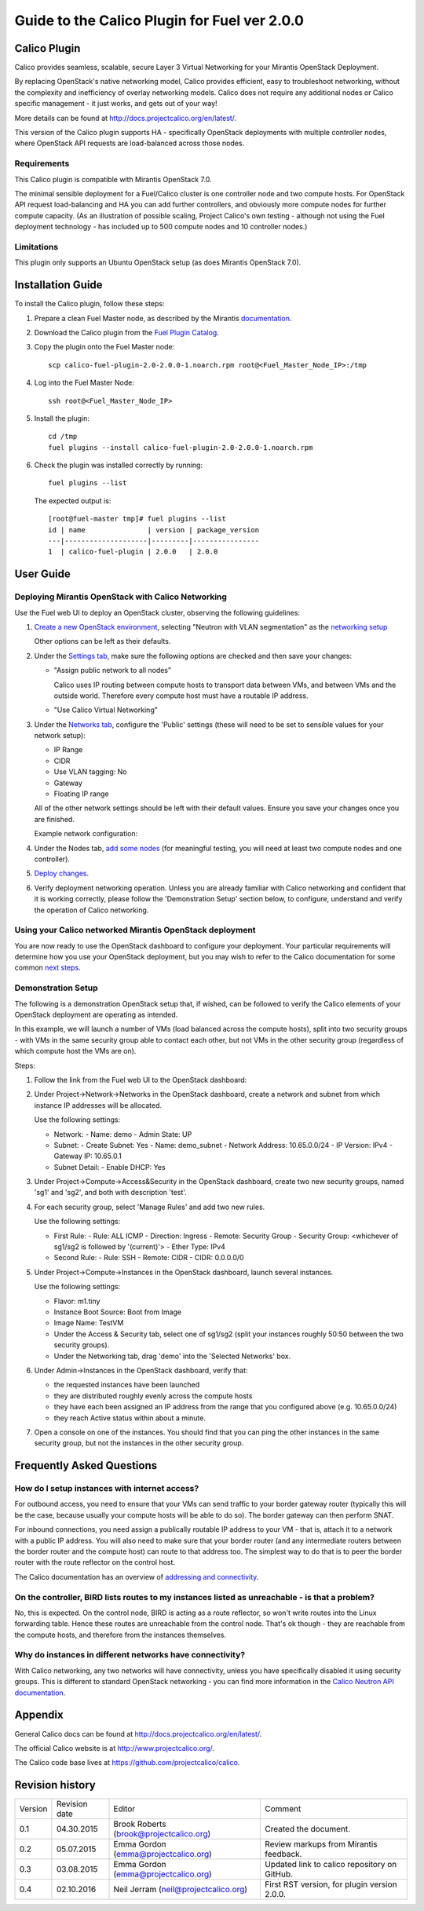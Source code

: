 Guide to the Calico Plugin for Fuel ver 2.0.0
=============================================

Calico Plugin
-------------

Calico provides seamless, scalable, secure Layer 3 Virtual Networking for your
Mirantis OpenStack Deployment.

By replacing OpenStack's native networking model, Calico provides efficient,
easy to troubleshoot networking, without the complexity and inefficiency of
overlay networking models.  Calico does not require any additional nodes or
Calico specific management - it just works, and gets out of your way!

More details can be found at http://docs.projectcalico.org/en/latest/.

This version of the Calico plugin supports HA - specifically OpenStack
deployments with multiple controller nodes, where OpenStack API requests are
load-balanced across those nodes.

Requirements
~~~~~~~~~~~~

This Calico plugin is compatible with Mirantis OpenStack 7.0.

The minimal sensible deployment for a Fuel/Calico cluster is one controller
node and two compute hosts.  For OpenStack API request load-balancing and HA
you can add further controllers, and obviously more compute nodes for further
compute capacity.  (As an illustration of possible scaling, Project Calico's
own testing - although not using the Fuel deployment technology - has included
up to 500 compute nodes and 10 controller nodes.)

Limitations
~~~~~~~~~~~

This plugin only supports an Ubuntu OpenStack setup (as does Mirantis OpenStack
7.0).

Installation Guide
------------------

To install the Calico plugin, follow these steps:

1. Prepare a clean Fuel Master node, as described by the Mirantis
   `documentation`_.

.. _documentation: https://docs.mirantis.com/openstack/fuel/fuel-7.0/user-guide.html#install-fuel-master-node

2. Download the Calico plugin from the `Fuel Plugin Catalog`_.

.. _Fuel Plugin Catalog: https://software.mirantis.com/download-mirantis-openstack-fuel-plug-ins/

3. Copy the plugin onto the Fuel Master node::

    scp calico-fuel-plugin-2.0-2.0.0-1.noarch.rpm root@<Fuel_Master_Node_IP>:/tmp

4. Log into the Fuel Master Node::

    ssh root@<Fuel_Master_Node_IP>

5. Install the plugin::

    cd /tmp
    fuel plugins --install calico-fuel-plugin-2.0-2.0.0-1.noarch.rpm

6. Check the plugin was installed correctly by running::

    fuel plugins --list

   The expected output is::

       [root@fuel-master tmp]# fuel plugins --list
       id | name               | version | package_version
       ---|--------------------|---------|----------------
       1  | calico-fuel-plugin | 2.0.0   | 2.0.0

User Guide
----------

Deploying Mirantis OpenStack with Calico Networking
~~~~~~~~~~~~~~~~~~~~~~~~~~~~~~~~~~~~~~~~~~~~~~~~~~~

Use the Fuel web UI to deploy an OpenStack cluster, observing the following
guidelines:

#. `Create a new OpenStack environment`_, selecting "Neutron with VLAN
   segmentation" as the `networking setup`_

   Other options can be left as their defaults.

   .. _Create a new OpenStack environment: https://docs.mirantis.com/openstack/fuel/fuel-7.0/user-guide.html#launch-wizard-to-create-new-environment
   .. _networking setup: https://docs.mirantis.com/openstack/fuel/fuel-7.0/user-guide.html#network-service

#. Under the `Settings tab`_, make sure the following options are checked and then
   save your changes:

   - "Assign public network to all nodes"

     Calico uses IP routing between compute hosts to transport data between
     VMs, and between VMs and the outside world.  Therefore every compute host
     must have a routable IP address.

     .. image:: _static/screenshot-assign-public-network.png
	:alt: Screenshot: "Assign public network to all nodes"

   - "Use Calico Virtual Networking"

     .. image:: _static/screenshot-use-calico-networking.png
	:alt: Screenshot: "Use Calico Virtual Networking"

   .. _Settings tab: https://docs.mirantis.com/openstack/fuel/fuel-7.0/user-guide.html#settings-tab

#. Under the  `Networks tab`_, configure the 'Public' settings (these will need to
   be set to sensible values for your network setup):

   - IP Range
   - CIDR
   - Use VLAN tagging: No
   - Gateway
   - Floating IP range

   All of the other network settings should be left with their default
   values. Ensure you save your changes once you are finished.

   Example network configuration:

   .. image:: _static/screenshot-example-network-config.png
      :alt: Screenshot: Example network configuration

   .. _Networks tab: https://docs.mirantis.com/openstack/fuel/fuel-7.0/user-guide.html#network-settings

#. Under the Nodes tab, `add some nodes`_ (for meaningful testing, you will
   need at least two compute nodes and one controller).

   .. _add some nodes: https://docs.mirantis.com/openstack/fuel/fuel-7.0/user-guide.html#add-nodes-to-the-environment

#. `Deploy changes`_.

   .. _Deploy changes: https://docs.mirantis.com/openstack/fuel/fuel-7.0/user-guide.html#deploy-changes

#. Verify deployment networking operation.  Unless you are already familiar
   with Calico networking and confident that it is working correctly, please
   follow the 'Demonstration Setup' section below, to configure, understand and
   verify the operation of Calico networking.

Using your Calico networked Mirantis OpenStack deployment
~~~~~~~~~~~~~~~~~~~~~~~~~~~~~~~~~~~~~~~~~~~~~~~~~~~~~~~~~

You are now ready to use the OpenStack dashboard to configure your
deployment. Your particular requirements will determine how you use your
OpenStack deployment, but you may wish to refer to the Calico documentation for
some common `next steps`_.

.. _next steps: http://docs.projectcalico.org/en/latest/next-steps.html

Demonstration Setup
~~~~~~~~~~~~~~~~~~~

The following is a demonstration OpenStack setup that, if wished, can be
followed to verify the Calico elements of your OpenStack deployment are
operating as intended.

In this example, we will launch a number of VMs (load balanced across the
compute hosts), split into two security groups - with VMs in the same security
group able to contact each other, but not VMs in the other security group
(regardless of which compute host the VMs are on).

Steps:

#. Follow the link from the Fuel web UI to the OpenStack dashboard:

   .. image:: _static/screenshot-openstack-dashboard-link.png
      :alt: Screenshot: OpenStack dashboard link

#. Under Project->Network->Networks in the OpenStack dashboard, create a
   network and subnet from which instance IP addresses will be allocated.

   .. image:: _static/screenshot-create-network.png
      :alt: Screenshot: Create a network

   Use the following settings:

   - Network:
     - Name: demo
     - Admin State: UP

   - Subnet:
     - Create Subnet: Yes
     - Name: demo_subnet
     - Network Address: 10.65.0.0/24
     - IP Version: IPv4
     - Gateway IP: 10.65.0.1

   - Subnet Detail:
     - Enable DHCP: Yes

#. Under Project->Compute->Access&Security in the OpenStack dashboard, create
   two new security groups, named 'sg1' and 'sg2', and both with description
   'test'.

   .. image:: _static/screenshot-create-security-group.png
      :alt: Screenshot: Create security group

#. For each security group, select 'Manage Rules' and add two new rules.

   .. image:: _static/screenshot-manage-rules.png
      :alt: Screenshot: Manage rules

   Use the following settings:

   - First Rule:
     - Rule: ALL ICMP
     - Direction: Ingress
     - Remote: Security Group
     - Security Group: <whichever of sg1/sg2 is followed by '(current)'>
     - Ether Type: IPv4

   - Second Rule:
     - Rule: SSH
     - Remote: CIDR
     - CIDR: 0.0.0.0/0

#. Under Project->Compute->Instances in the OpenStack dashboard, launch several
   instances.

   .. image:: _static/screenshot-launch-instance.png
      :alt: Screenshot: Launch instance

   Use the following settings:

   - Flavor: m1.tiny

   - Instance Boot Source: Boot from Image

   - Image Name: TestVM

   - Under the Access & Security tab, select one of sg1/sg2 (split your
     instances roughly 50:50 between the two security groups).

   - Under the Networking tab, drag 'demo' into the 'Selected Networks' box.

#. Under Admin->Instances in the OpenStack dashboard, verify that:

   - the requested instances have been launched

   - they are distributed roughly evenly across the compute hosts

   - they have each been assigned an IP address from the range that you
     configured above (e.g. 10.65.0.0/24)

   - they reach Active status within about a minute.

   .. image:: _static/screenshot-all-instances.png
      :alt: Screenshot: All instances

#. Open a console on one of the instances. You should find that you can ping
   the other instances in the same security group, but not the instances in the
   other security group.

   .. image:: _static/screenshot-instance-console.png
      :alt: Screenshot: Instance console

Frequently Asked Questions
--------------------------

How do I setup instances with internet access?
~~~~~~~~~~~~~~~~~~~~~~~~~~~~~~~~~~~~~~~~~~~~~~

For outbound access, you need to ensure that your VMs can send traffic to your
border gateway router (typically this will be the case, because usually your
compute hosts will be able to do so).  The border gateway can then perform
SNAT.

For inbound connections, you need assign a publically routable IP address to
your VM - that is, attach it to a network with a public IP address. You will
also need to make sure that your border router (and any intermediate routers
between the border router and the compute host) can route to that address
too. The simplest way to do that is to peer the border router with the route
reflector on the control host.

The Calico documentation has an overview of `addressing and connectivity`_.

.. _addressing and connectivity: http://docs.projectcalico.org/en/latest/addressing.html

On the controller, BIRD lists routes to my instances listed as unreachable - is that a problem?
~~~~~~~~~~~~~~~~~~~~~~~~~~~~~~~~~~~~~~~~~~~~~~~~~~~~~~~~~~~~~~~~~~~~~~~~~~~~~~~~~~~~~~~~~~~~~~~

No, this is expected. On the control node, BIRD is acting as a route reflector,
so won't write routes into the Linux forwarding table. Hence these routes are
unreachable from the control node. That's ok though - they are reachable from
the compute hosts, and therefore from the instances themselves.

Why do instances in different networks have connectivity?
~~~~~~~~~~~~~~~~~~~~~~~~~~~~~~~~~~~~~~~~~~~~~~~~~~~~~~~~~

With Calico networking, any two networks will have connectivity, unless you
have specifically disabled it using security groups. This is different to
standard OpenStack networking - you can find more information in the `Calico
Neutron API documentation`_.

.. _Calico Neutron API documentation: http://docs.projectcalico.org/en/latest/calico-neutron-api.html

Appendix
--------

General Calico docs can be found at http://docs.projectcalico.org/en/latest/.

The official Calico website is at http://www.projectcalico.org/.

The Calico code base lives at https://github.com/projectcalico/calico.

Revision history
----------------

+---------+---------------+-----------------------------------------+----------------------------------------------+
| Version | Revision date | Editor                                  | Comment                                      |
+---------+---------------+-----------------------------------------+----------------------------------------------+
| 0.1     | 04.30.2015    | Brook Roberts (brook@projectcalico.org) | Created the document.                        |
+---------+---------------+-----------------------------------------+----------------------------------------------+
| 0.2     | 05.07.2015    | Emma Gordon (emma@projectcalico.org)    | Review markups from Mirantis feedback.       |
+---------+---------------+-----------------------------------------+----------------------------------------------+
| 0.3     | 03.08.2015    | Emma Gordon (emma@projectcalico.org)    | Updated link to calico repository on GitHub. |
+---------+---------------+-----------------------------------------+----------------------------------------------+
| 0.4     | 02.10.2016    | Neil Jerram (neil@projectcalico.org)    | First RST version, for plugin version 2.0.0. |
+---------+---------------+-----------------------------------------+----------------------------------------------+
